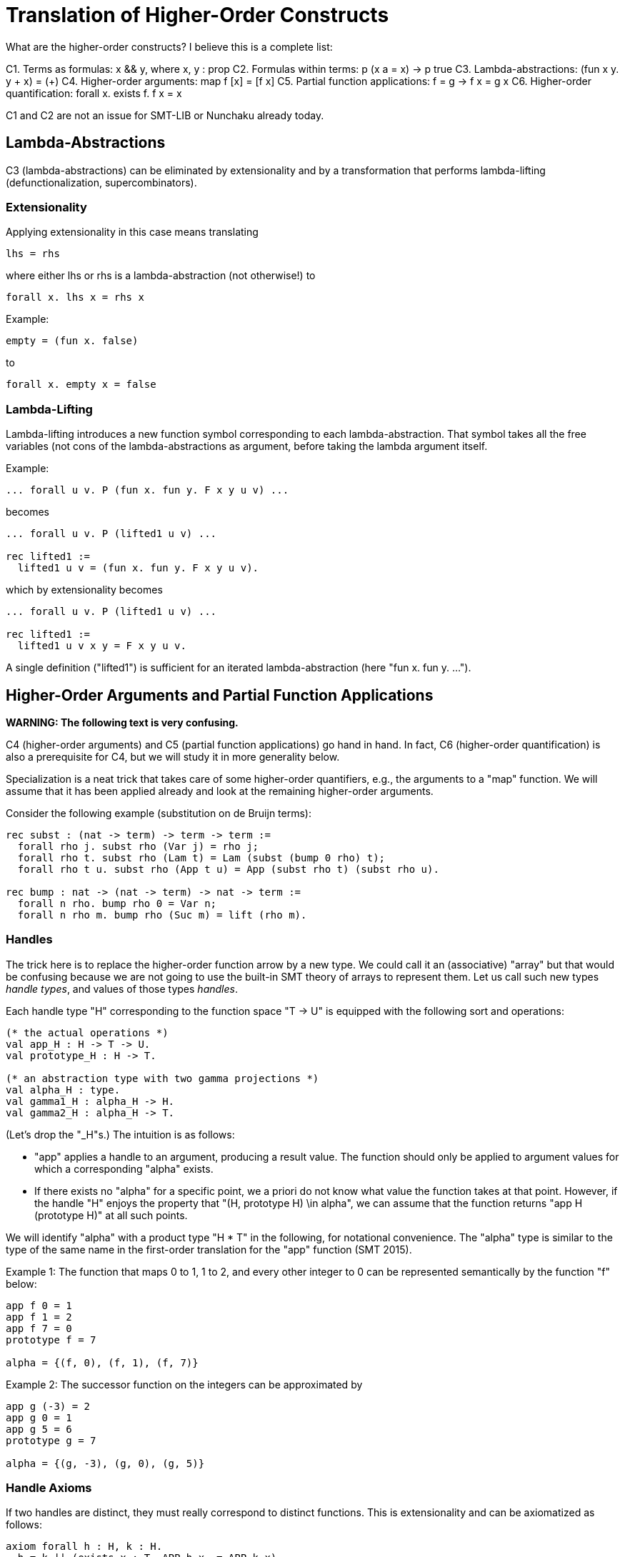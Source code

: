= Translation of Higher-Order Constructs

What are the higher-order constructs? I believe this is a complete list:

C1. Terms as formulas: x && y, where x, y : prop
C2. Formulas within terms: p (x a = x) -> p true
C3. Lambda-abstractions: (fun x y. y + x) = (+)
C4. Higher-order arguments: map f [x] = [f x]
C5. Partial function applications: f = g -> f x = g x
C6. Higher-order quantification: forall x. exists f. f x = x

C1 and C2 are not an issue for SMT-LIB or Nunchaku already today.

== Lambda-Abstractions

C3 (lambda-abstractions) can be eliminated by extensionality and by a
transformation that performs lambda-lifting (defunctionalization,
supercombinators).

=== Extensionality

Applying extensionality in this case means translating

----
lhs = rhs
----

where either lhs or rhs is a lambda-abstraction (not otherwise!) to

----
forall x. lhs x = rhs x
----

Example:

----
empty = (fun x. false)
----

to

----
forall x. empty x = false
----

=== Lambda-Lifting

Lambda-lifting introduces a new function symbol corresponding to each
lambda-abstraction. That symbol takes all the free variables (not cons of the
lambda-abstractions as argument, before taking the lambda argument itself.

Example:

----
... forall u v. P (fun x. fun y. F x y u v) ...
----

becomes

----
... forall u v. P (lifted1 u v) ...

rec lifted1 :=
  lifted1 u v = (fun x. fun y. F x y u v).
----

which by extensionality becomes

----
... forall u v. P (lifted1 u v) ...

rec lifted1 :=
  lifted1 u v x y = F x y u v.
----

A single definition ("lifted1") is sufficient for an iterated
lambda-abstraction (here "fun x. fun y. ...").

== Higher-Order Arguments and Partial Function Applications

*WARNING: The following text is very confusing.*

C4 (higher-order arguments) and C5 (partial function applications) go hand
in hand. In fact, C6 (higher-order quantification) is also a prerequisite for
C4, but we will study it in more generality below.

Specialization is a neat trick that takes care of some higher-order
quantifiers, e.g., the arguments to a "map" function. We will assume that it
has been applied already and look at the remaining higher-order arguments.

Consider the following example (substitution on de Bruijn terms):

----
rec subst : (nat -> term) -> term -> term :=
  forall rho j. subst rho (Var j) = rho j;
  forall rho t. subst rho (Lam t) = Lam (subst (bump 0 rho) t);
  forall rho t u. subst rho (App t u) = App (subst rho t) (subst rho u).

rec bump : nat -> (nat -> term) -> nat -> term :=
  forall n rho. bump rho 0 = Var n;
  forall n rho m. bump rho (Suc m) = lift (rho m).
----

=== Handles

The trick here is to replace the higher-order function arrow by a new type. We
could call it an (associative) "array" but that would be confusing because we
are not going to use the built-in SMT theory of arrays to represent them. Let
us call such new types _handle types_, and values of those types _handles_.

Each handle type "H" corresponding to the function space "T -> U" is equipped
with the following sort and operations:

----
(* the actual operations *)
val app_H : H -> T -> U.
val prototype_H : H -> T.

(* an abstraction type with two gamma projections *)
val alpha_H : type.
val gamma1_H : alpha_H -> H.
val gamma2_H : alpha_H -> T.
----

(Let's drop the "_H"s.) The intuition is as follows:

* "app" applies a handle to an argument, producing a result value. The
  function should only be applied to argument values for which a corresponding
  "alpha" exists.

* If there exists no "alpha" for a specific point, we a priori do not know what
  value the function takes at that point. However, if the handle "H" enjoys
  the property that "(H, prototype H) \in alpha", we can assume that the
  function returns "app H (prototype H)" at all such points.

We will identify "alpha" with a product type "H * T" in the following, for
notational convenience. The "alpha" type is similar to the type of the same
name in the first-order translation for the "app" function (SMT 2015).

Example 1: The function that maps 0 to 1, 1 to 2, and every other integer to 0
can be represented semantically by the function "f" below:

----
app f 0 = 1
app f 1 = 2
app f 7 = 0
prototype f = 7

alpha = {(f, 0), (f, 1), (f, 7)}
----

Example 2: The successor function on the integers can be approximated by

----
app g (-3) = 2
app g 0 = 1
app g 5 = 6
prototype g = 7

alpha = {(g, -3), (g, 0), (g, 5)}
----

=== Handle Axioms

If two handles are distinct, they must really correspond to distinct
functions. This is extensionality and can be axiomatized as follows:

----
axiom forall h : H, k : H.
  h = k || (exists x : T. APP h x ~= APP k x).
----

=== Translation

For each function symbol, we compute the minimum number of arguments it ever
occurs with and pass additional arguments using "app" in the definition. For
recursively defined functions, we require

    ~ (exists b. gamma1 b = h && gamma2 b = prototype h)
    || (forall x. exists b. gamma1 b = h && gamma2 b = x)

but drop the second conjunct if x ranges over an infinite type.

Finally, any call to a function variable needs to perform a complicated lookup
routine, and guards are necessary whenever "app" or "is_dom" is checked. For
our running example, we have:

----
val H : type.
val app : H -> nat -> term.
val prototype : H -> term.

val alpha : type.
val gamma1 : alpha -> nat.
val gamma2 : alpha -> term.

; for my own convenience
abbreviation APP h j :=
  if exists b : alpha. gamma1 b = h && gamma2 b = j then
    app h j
  else if exists b : alpha. gamma1 b = h && gamma2 b = prototype h then
    app h (prototype h)
  else
    GUARD false.

rec subst : H -> term -> term :=
  forall h j. subst h (Var j) = APP h j;
  forall h t. subst h (Lam t) = Lam (subst (bump 0 h) t);
  forall h t u. subst h (App t u) = App (subst h t) (subst h u).

rec bump : nat -> H -> H :=
  forall n h m.
    app (bump n h) m = (match m with | 0 => Var n | Suc k => lift (APP h k)).
----

When bump is later translated using the first-order translation (cf. SMT
2015), some special handling is necessary to distinguish between the actual
function application and the indirect one through "app":

----
rec bump : nat -> H -> H :=
  forall (a : alpha_bump) (b : alpha_H).
    gamma1_H b = bump (gamma1_bump a) (gamma2_bump a) ->
      app (bump (gamma1_bump a) (gamma2_bump a)) (gamma2_H b) =
        (match m with
         | 0 => Var (gamma1_bump a)
         | Suc k => lift (APP (gamma2_bump a) k)).
----

And we need one more axiom to say that "bump" has no prototype (since it is a
function introduced by "rec", with an infinite domain [alpha_bump or
alpha_H?]):

----
axiom forall (a : alpha_bump).
  let h = bump (gamma1_bump a) (gamma2_bump a) in
    forall b : alpha_H. gamma1_H b ~= h || gamma2_H b ~= prototype h.
----

=== Partially Applied Functions as Arguments to Equality

A comparison "f = g" for "f", "g" functions is problematic. After the above
translation, "f" and "g" are handles. But the same handle can correspond to
two distinct functions. For example,

----
rec bad :=
  bad 0 = (S 0);
  bad (S 0) = S (S 0);
  bad (S (S n)) = 0.
----

and

----
rec suc :=
  suc n = S n.
----

may both be approximated by the handle

----
app f 0 = 1
app f 1 = 2
app f 7 = 0
prototype f = 7

alpha = {(f, 0), (f, 1), (f, 7)}
----

This means we have to be careful when comparing handles. In negative contexts,
equalities such as "f = g" can be left as is. (Indeed, we rely implicitly on
this for the built-in equality rules, e.g. congruence.) After all, in such
contexts, it is OK to return "true" instead of "false". In positive contexts,
we need a full scale comparison like this:

*BEGIN FIXME*
----
(forall a : alpha.
  let x = gamma2 a in
    gamma1 a = f
    && in_dom f x
    && (if exists b : alpha. gamma1 b = g && gamma2 b = x && in_dom g x then
          app f x = app g x
        else
          has_default g && app f x = default g))
&&
<<same as above but with f and g swapped>>
&&
has_default f && has_default g && default f = default g
----
*END FIXME*

== Higher-Order Quantification

If we are lucky, skolemization eliminates a higher-order quantifier before it
causes any trouble. Or perhaps the higher-order quantifier is in a recursive
definition, and then it becomes first-order thanks to the introduction of a
handle.

If the quantification is of the form "\forall x. f x = g x" (for some terms "f
x" and "g x" that may contain "x", it can be rewritten into "f = g", and then
the techniques for partially applied functions as arguments to equality apply.

The remaining cases are:

* _The quantification is over a finite domain (after the possible introduction
  of handles, which can transform some infinite types into finite ones)._
  E.g. "prop -> prop". This could in principle be handled using SMT arrays,
  but according to AJR arrays do not mix well with finite model finding. Maybe
  we just give up, like we do for infinite quantification (with the wrong
  polarity).

* _The quantification is over an infinite domain._ E.g. "nat -> nat".
  This is virtually hopeless.
